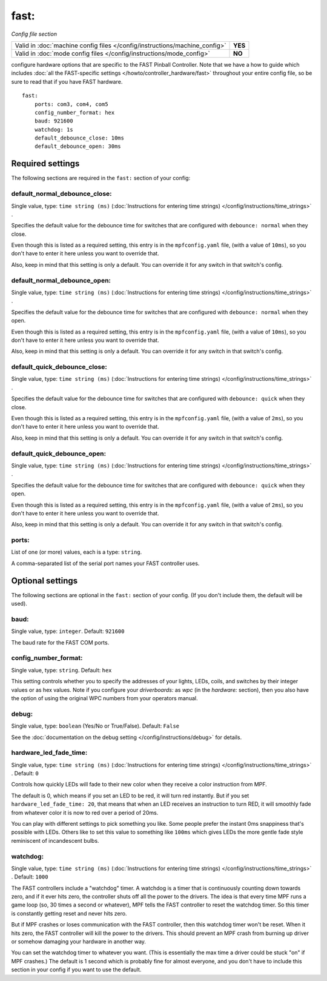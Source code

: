 fast:
=====

*Config file section*

+----------------------------------------------------------------------------+---------+
| Valid in :doc:`machine config files </config/instructions/machine_config>` | **YES** |
+----------------------------------------------------------------------------+---------+
| Valid in :doc:`mode config files </config/instructions/mode_config>`       | **NO**  |
+----------------------------------------------------------------------------+---------+

.. overview

configure hardware options that are specific to the FAST Pinball
Controller. Note that we have a how to guide which includes
:doc:`all the FAST-specific settings </howto/controller_hardware/fast>` throughout your entire config file, so be sure to read that
if you have FAST hardware.

::

    fast:
        ports: com3, com4, com5
        config_number_format: hex
        baud: 921600
        watchdog: 1s
        default_debounce_close: 10ms
        default_debounce_open: 30ms

Required settings
-----------------

The following sections are required in the ``fast:`` section of your config:

default_normal_debounce_close:
~~~~~~~~~~~~~~~~~~~~~~~~~~~~~~
Single value, type: ``time string (ms)`` (:doc:`Instructions for entering time strings) </config/instructions/time_strings>` .

Specifies the default value for the debounce time for switches that are
configured with ``debounce: normal`` when they close.

Even though this is listed as a required setting, this entry is in the
``mpfconfig.yaml`` file, (with a value of ``10ms``), so you don't have to
enter it here unless you want to override that.

Also, keep in mind that this setting is only a default. You can override
it for any switch in that switch's config.

default_normal_debounce_open:
~~~~~~~~~~~~~~~~~~~~~~~~~~~~~
Single value, type: ``time string (ms)`` (:doc:`Instructions for entering time strings) </config/instructions/time_strings>` .

Specifies the default value for the debounce time for switches that are
configured with ``debounce: normal`` when they open.

Even though this is listed as a required setting, this entry is in the
``mpfconfig.yaml`` file, (with a value of ``10ms``), so you don't have to
enter it here unless you want to override that.

Also, keep in mind that this setting is only a default. You can override
it for any switch in that switch's config.

default_quick_debounce_close:
~~~~~~~~~~~~~~~~~~~~~~~~~~~~~
Single value, type: ``time string (ms)`` (:doc:`Instructions for entering time strings) </config/instructions/time_strings>` .

Specifies the default value for the debounce time for switches that are
configured with ``debounce: quick`` when they close.

Even though this is listed as a required setting, this entry is in the
``mpfconfig.yaml`` file, (with a value of ``2ms``), so you don't have to
enter it here unless you want to override that.

Also, keep in mind that this setting is only a default. You can override
it for any switch in that switch's config.

default_quick_debounce_open:
~~~~~~~~~~~~~~~~~~~~~~~~~~~~
Single value, type: ``time string (ms)`` (:doc:`Instructions for entering time strings) </config/instructions/time_strings>` .

Specifies the default value for the debounce time for switches that are
configured with ``debounce: quick`` when they open.

Even though this is listed as a required setting, this entry is in the
``mpfconfig.yaml`` file, (with a value of ``2ms``), so you don't have to
enter it here unless you want to override that.

Also, keep in mind that this setting is only a default. You can override
it for any switch in that switch's config.

ports:
~~~~~~
List of one (or more) values, each is a type: ``string``.

A comma-separated list of the serial port names your FAST controller uses.

Optional settings
-----------------

The following sections are optional in the ``fast:`` section of your config. (If you don't include them, the default will be used).

baud:
~~~~~
Single value, type: ``integer``. Default: ``921600``

The baud rate for the FAST COM ports.

config_number_format:
~~~~~~~~~~~~~~~~~~~~~
Single value, type: ``string``. Default: ``hex``

This setting controls whether you to specify the addresses of your
lights, LEDs, coils, and switches by their integer values or as hex
values. Note if you configure
your `driverboards:` as `wpc` (in the `hardware:` section),
then you also have the option of using the original WPC numbers from
your operators manual.

debug:
~~~~~~
Single value, type: ``boolean`` (Yes/No or True/False). Default: ``False``

See the :doc:`documentation on the debug setting </config/instructions/debug>`
for details.

hardware_led_fade_time:
~~~~~~~~~~~~~~~~~~~~~~~
Single value, type: ``time string (ms)`` (:doc:`Instructions for entering time strings) </config/instructions/time_strings>` . Default: ``0``

Controls how quickly LEDs will fade to their new color when they receive a
color instruction from MPF.

The default is 0, which means if you set an LED to be red, it will turn
red instantly. But if you set ``hardware_led_fade_time: 20``, that means that
when an LED receives an instruction to turn RED, it will smoothly fade from
whatever color it is now to red over a period of 20ms.

You can play with different settings to pick something you like. Some people
prefer the instant 0ms snappiness that's possible with LEDs. Others like to
set this value to something like ``100ms`` which gives LEDs the more gentle
fade style reminiscent of incandescent bulbs.

watchdog:
~~~~~~~~~
Single value, type: ``time string (ms)`` (:doc:`Instructions for entering time strings) </config/instructions/time_strings>` . Default: ``1000``

The FAST controllers include a "watchdog" timer. A watchdog is a timer
that is continuously counting down towards zero, and if it ever hits
zero, the controller shuts off all the power to the drivers. The idea
is that every time MPF runs a game loop (so, 30 times a second or
whatever), MPF tells the FAST controller to reset the watchdog timer.
So this timer is constantly getting reset and never hits zero.

But if MPF crashes or loses communication with the FAST controller, then
this watchdog timer won't be reset. When it hits zero, the FAST controller
will kill the power to the drivers. This should prevent an MPF crash from
burning up driver or somehow damaging your hardware in another way.

You can
set the watchdog timer to whatever you want. (This is essentially the
max time a driver could be stuck "on" if MPF crashes.) The default is
1 second which is probably fine for almost everyone, and you don't
have to include this section in your config if you want to use the
default.

